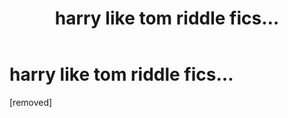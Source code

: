 #+TITLE: harry like tom riddle fics...

* harry like tom riddle fics...
:PROPERTIES:
:Score: 1
:DateUnix: 1611384755.0
:DateShort: 2021-Jan-23
:FlairText: Request
:END:
[removed]

